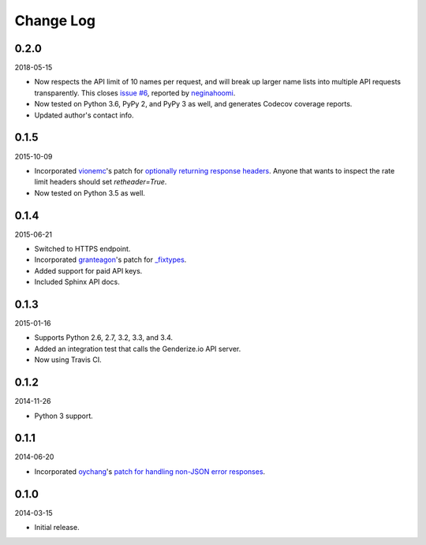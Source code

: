 Change Log
----------

0.2.0
~~~~~

2018-05-15

* Now respects the API limit of 10 names per request, and will break up larger name lists into multiple API requests transparently. This closes `issue #6 <https://github.com/SteelPangolin/genderize/issues/6>`_, reported by `neginahoomi <https://github.com/neginahoomi>`_.
* Now tested on Python 3.6, PyPy 2, and PyPy 3 as well, and generates Codecov coverage reports.
* Updated author's contact info.

0.1.5
~~~~~

2015-10-09

* Incorporated `vionemc <https://github.com/vionemc>`_'s patch for `optionally returning response headers <https://github.com/SteelPangolin/genderize/pull/5>`_. Anyone that wants to inspect the rate limit headers should set `retheader=True`.
* Now tested on Python 3.5 as well.

0.1.4
~~~~~

2015-06-21

* Switched to HTTPS endpoint.
* Incorporated `granteagon <https://github.com/granteagon>`_'s patch for `_fixtypes <https://github.com/SteelPangolin/genderize/pull/2>`_.
* Added support for paid API keys.
* Included Sphinx API docs.

0.1.3
~~~~~

2015-01-16

* Supports Python 2.6, 2.7, 3.2, 3.3, and 3.4.
* Added an integration test that calls the Genderize.io API server.
* Now using Travis CI.

0.1.2
~~~~~

2014-11-26

* Python 3 support.

0.1.1
~~~~~

2014-06-20

* Incorporated `oychang <https://github.com/oychang>`_'s `patch for handling non-JSON error responses <https://github.com/SteelPangolin/genderize/pull/1>`_.

0.1.0
~~~~~

2014-03-15

* Initial release.
